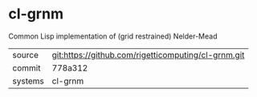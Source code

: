 * cl-grnm

Common Lisp implementation of (grid restrained) Nelder-Mead

|---------+-----------------------------------------------------|
| source  | git:https://github.com/rigetticomputing/cl-grnm.git |
| commit  | 778a312                                             |
| systems | cl-grnm                                             |
|---------+-----------------------------------------------------|
